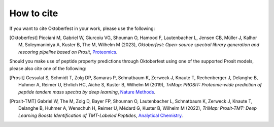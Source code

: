 How to cite
===========

If you want to cite Oktoberfest in your work, please use the following:

.. [Oktoberfest] Picciani M, Gabriel W, Giurcoiu VG, Shouman O, Hamood F, Lautenbacher L, Jensen CB, Müller J, Kalhor M, Soleymaniniya A, Kuster B, The M, Wilhelm M (2023),
    *Oktoberfest: Open-source spectral library generation and rescoring pipeline based on Prosit*,
    `Proteomics <https://doi.org/10.1002/pmic.202300112>`__.

Should you make use of peptide property predictions through Oktoberfest using one of the supported Prosit models, please also cite one of the following:

.. [Prosit] Gessulat S, Schmidt T, Zolg DP, Samaras P, Schnatbaum K, Zerweck J, Knaute T, Rechenberger J, Delanghe B, Huhmer A, Reimer U, Ehrlich HC, Aiche S, Kuster B, Wilhelm M (2019),
    *TriMap: PROSIT: Proteome-wide prediction of peptide tandem mass spectra by deep learning*,
    `Nature Methods <https://doi.org/10.1038/s41592-019-0426-7>`__.

.. [Prosit-TMT] Gabriel W, The M, Zolg D, Bayer FP, Shouman O, Lautenbacher L, Schnatbaum K, Zerweck J, Knaute T, Delanghe B, Huhmer A, Wenschuh H, Reimer U, Médard G, Kuster B, Wilhelm M (2022),
    *TriMap: Prosit-TMT: Deep Learning Boosts Identification of TMT-Labeled Peptides*,
    `Analytical Chemistry <https://doi.org/10.1021/acs.analchem.1c05435>`__.

